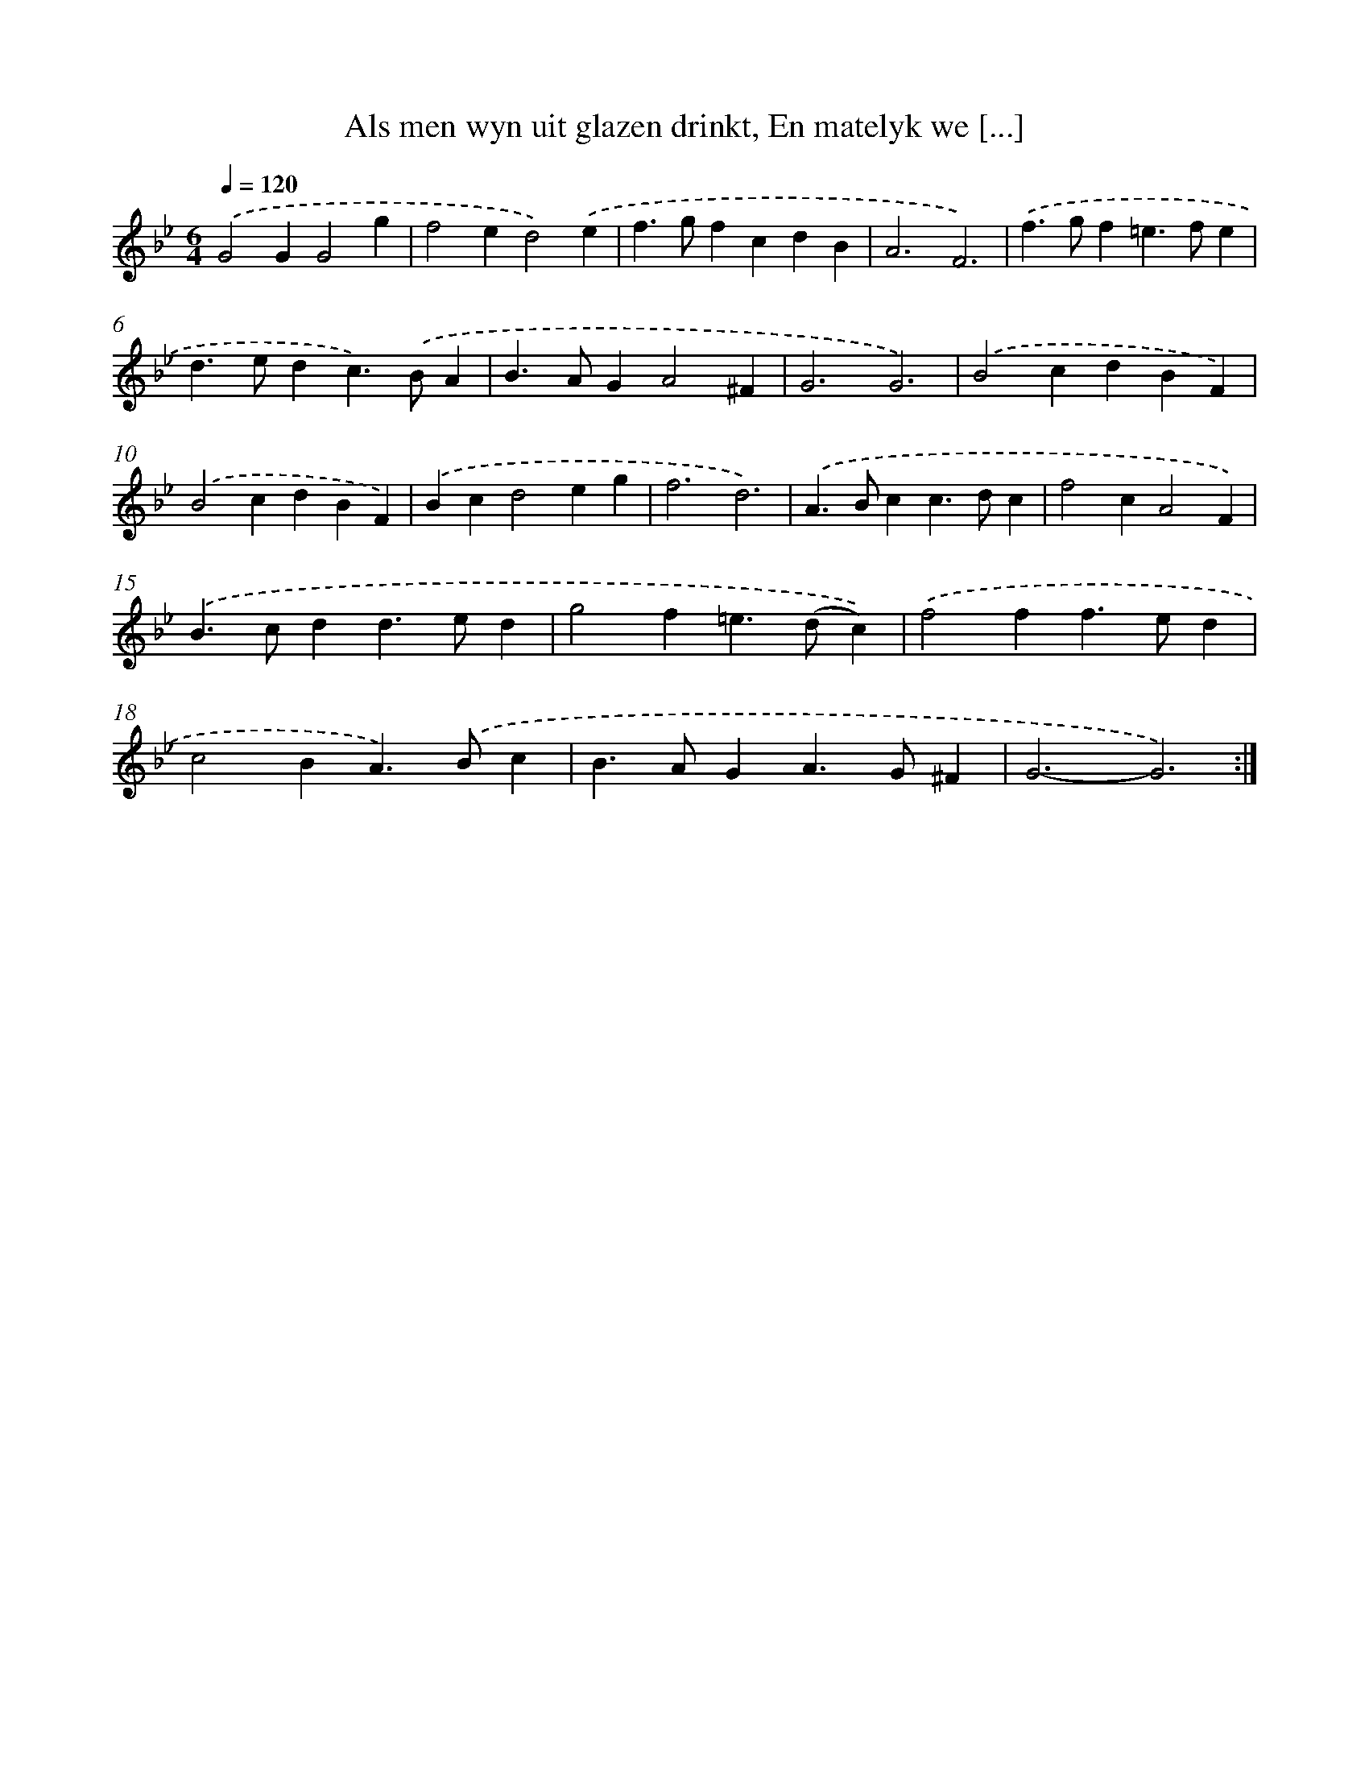 X: 5442
T: Als men wyn uit glazen drinkt, En matelyk we [...]
%%abc-version 2.0
%%abcx-abcm2ps-target-version 5.9.1 (29 Sep 2008)
%%abc-creator hum2abc beta
%%abcx-conversion-date 2018/11/01 14:36:18
%%humdrum-veritas 1813018130
%%humdrum-veritas-data 3621994634
%%continueall 1
%%barnumbers 0
L: 1/4
M: 6/4
Q: 1/4=120
K: Bb clef=treble
.('G2GG2g |
f2ed2).('e |
f>gfcdB |
A3F3) |
.('f>gf=e>fe |
d>edc>).('BA |
B>AGA2^F |
G3G3) |
.('B2cdBF) |
.('B2cdBF) |
.('Bcd2eg |
f3d3) |
.('A>Bcc>dc |
f2cA2F) |
.('B>cdd>ed |
g2f=e>(dc)) |
.('f2ff>ed |
c2BA>).('Bc |
B>AGA>G^F |
G3-G3) :|]
